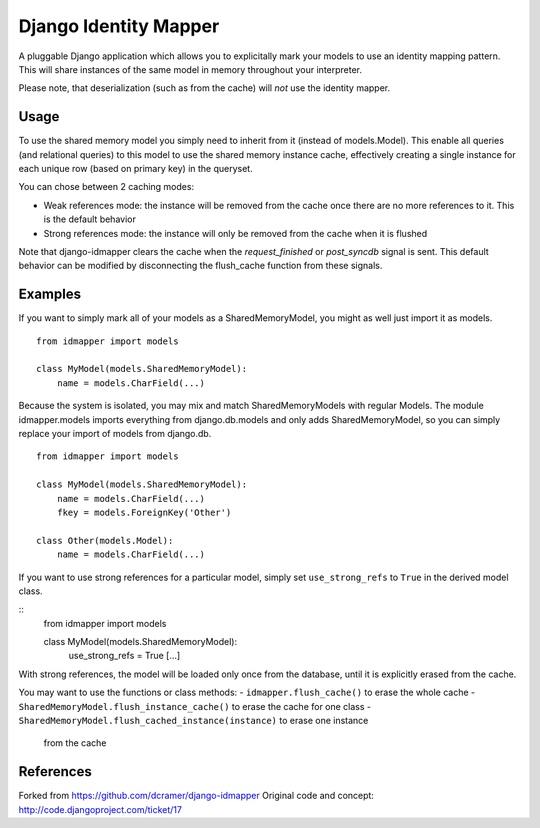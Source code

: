 Django Identity Mapper
======================

A pluggable Django application which allows you to explicitally mark your
models to use an identity mapping pattern. This will share instances of the
same model in memory throughout your interpreter.

Please note, that deserialization (such as from the cache) will *not* use the
identity mapper.

Usage
-----

To use the shared memory model you simply need to inherit from it (instead of
models.Model). This enable all queries (and relational queries) to this model
to use the shared memory instance cache, effectively creating a single instance
for each unique row (based on primary key) in the queryset.

You can chose between 2 caching modes:

- Weak references mode: the instance will be removed from the cache once there
  are no more references to it. This is the default behavior
- Strong references mode: the instance will only be removed from the cache when
  it is flushed

Note that django-idmapper clears the cache when the `request_finished` or
`post_syncdb` signal is sent. This default behavior can be modified by
disconnecting the flush_cache function from these signals.


Examples
--------

If you want to simply mark all of your models as a SharedMemoryModel, you might
as well just import it as models.

::

    from idmapper import models

    class MyModel(models.SharedMemoryModel):
        name = models.CharField(...)

Because the system is isolated, you may mix and match SharedMemoryModels
with regular Models. The module idmapper.models imports everything from
django.db.models and only adds SharedMemoryModel, so you can simply replace
your import of models from django.db.

::

    from idmapper import models

    class MyModel(models.SharedMemoryModel):
        name = models.CharField(...)
        fkey = models.ForeignKey('Other')

    class Other(models.Model):
        name = models.CharField(...)

If you want to use strong references for a particular model, simply set
``use_strong_refs`` to ``True`` in the derived model class.

::
   from idmapper import models

   class MyModel(models.SharedMemoryModel):
      use_strong_refs = True
      [...]

With strong references, the model will be loaded only once from the database,
until it is explicitly erased from the cache.

You may want to use the functions or class methods:
- ``idmapper.flush_cache()`` to erase the whole cache
- ``SharedMemoryModel.flush_instance_cache()`` to erase the cache for one class
- ``SharedMemoryModel.flush_cached_instance(instance)`` to erase one instance
   from the cache

References
----------

Forked from https://github.com/dcramer/django-idmapper
Original code and concept: http://code.djangoproject.com/ticket/17
